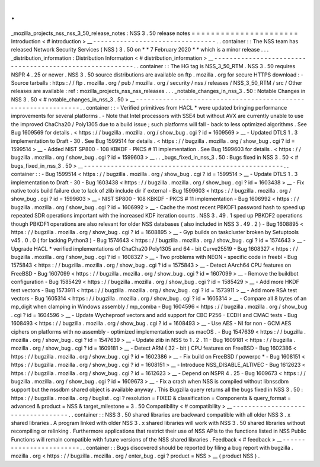 .
.
_mozilla_projects_nss_nss_3_50_release_notes
:
NSS
3
.
50
release
notes
=
=
=
=
=
=
=
=
=
=
=
=
=
=
=
=
=
=
=
=
=
=
Introduction
<
#
introduction
>
__
-
-
-
-
-
-
-
-
-
-
-
-
-
-
-
-
-
-
-
-
-
-
-
-
-
-
-
-
-
-
-
-
.
.
container
:
:
The
NSS
team
has
released
Network
Security
Services
(
NSS
)
3
.
50
on
*
*
7
February
2020
*
*
which
is
a
minor
release
.
.
.
_distribution_information
:
Distribution
Information
<
#
distribution_information
>
__
-
-
-
-
-
-
-
-
-
-
-
-
-
-
-
-
-
-
-
-
-
-
-
-
-
-
-
-
-
-
-
-
-
-
-
-
-
-
-
-
-
-
-
-
-
-
-
-
-
-
-
-
-
-
-
-
.
.
container
:
:
The
HG
tag
is
NSS_3_50_RTM
.
NSS
3
.
50
requires
NSPR
4
.
25
or
newer
.
NSS
3
.
50
source
distributions
are
available
on
ftp
.
mozilla
.
org
for
secure
HTTPS
download
:
-
Source
tarballs
:
https
:
/
/
ftp
.
mozilla
.
org
/
pub
/
mozilla
.
org
/
security
/
nss
/
releases
/
NSS_3_50_RTM
/
src
/
Other
releases
are
available
:
ref
:
mozilla_projects_nss_nss_releases
.
.
.
_notable_changes_in_nss_3
.
50
:
Notable
Changes
in
NSS
3
.
50
<
#
notable_changes_in_nss_3
.
50
>
__
-
-
-
-
-
-
-
-
-
-
-
-
-
-
-
-
-
-
-
-
-
-
-
-
-
-
-
-
-
-
-
-
-
-
-
-
-
-
-
-
-
-
-
-
-
-
-
-
-
-
-
-
-
-
-
-
-
-
-
-
-
-
.
.
container
:
:
-
Verified
primitives
from
HACL
\
*
were
updated
bringing
performance
improvements
for
several
platforms
.
-
Note
that
Intel
processors
with
SSE4
but
without
AVX
are
currently
unable
to
use
the
improved
ChaCha20
/
Poly1305
due
to
a
build
issue
;
such
platforms
will
fall
-
back
to
less
optimized
algorithms
.
See
Bug
1609569
for
details
.
<
https
:
/
/
bugzilla
.
mozilla
.
org
/
show_bug
.
cgi
?
id
=
1609569
>
__
-
Updated
DTLS
1
.
3
implementation
to
Draft
-
30
.
See
Bug
1599514
for
details
.
<
https
:
/
/
bugzilla
.
mozilla
.
org
/
show_bug
.
cgi
?
id
=
1599514
>
__
-
Added
NIST
SP800
-
108
KBKDF
-
PKCS
#
11
implementation
.
See
Bug
1599603
for
details
.
<
https
:
/
/
bugzilla
.
mozilla
.
org
/
show_bug
.
cgi
?
id
=
1599603
>
__
.
.
_bugs_fixed_in_nss_3
.
50
:
Bugs
fixed
in
NSS
3
.
50
<
#
bugs_fixed_in_nss_3
.
50
>
__
-
-
-
-
-
-
-
-
-
-
-
-
-
-
-
-
-
-
-
-
-
-
-
-
-
-
-
-
-
-
-
-
-
-
-
-
-
-
-
-
-
-
-
-
-
-
-
-
-
-
-
-
.
.
container
:
:
-
Bug
1599514
<
https
:
/
/
bugzilla
.
mozilla
.
org
/
show_bug
.
cgi
?
id
=
1599514
>
__
-
Update
DTLS
1
.
3
implementation
to
Draft
-
30
-
Bug
1603438
<
https
:
/
/
bugzilla
.
mozilla
.
org
/
show_bug
.
cgi
?
id
=
1603438
>
__
-
Fix
native
tools
build
failure
due
to
lack
of
zlib
include
dir
if
external
-
Bug
1599603
<
https
:
/
/
bugzilla
.
mozilla
.
org
/
show_bug
.
cgi
?
id
=
1599603
>
__
-
NIST
SP800
-
108
KBKDF
-
PKCS
#
11
implementation
-
Bug
1606992
<
https
:
/
/
bugzilla
.
mozilla
.
org
/
show_bug
.
cgi
?
id
=
1606992
>
__
-
Cache
the
most
recent
PBKDF1
password
hash
to
speed
up
repeated
SDR
operations
important
with
the
increased
KDF
iteration
counts
.
NSS
3
.
49
.
1
sped
up
PBKDF2
operations
though
PBKDF1
operations
are
also
relevant
for
older
NSS
databases
(
also
included
in
NSS
3
.
49
.
2
)
-
Bug
1608895
<
https
:
/
/
bugzilla
.
mozilla
.
org
/
show_bug
.
cgi
?
id
=
1608895
>
__
-
Gyp
builds
on
taskcluster
broken
by
Setuptools
v45
.
0
.
0
(
for
lacking
Python3
)
-
Bug
1574643
<
https
:
/
/
bugzilla
.
mozilla
.
org
/
show_bug
.
cgi
?
id
=
1574643
>
__
-
Upgrade
HACL
\
*
verified
implementations
of
ChaCha20
Poly1305
and
64
-
bit
Curve25519
-
Bug
1608327
<
https
:
/
/
bugzilla
.
mozilla
.
org
/
show_bug
.
cgi
?
id
=
1608327
>
__
-
Two
problems
with
NEON
-
specific
code
in
freebl
-
Bug
1575843
<
https
:
/
/
bugzilla
.
mozilla
.
org
/
show_bug
.
cgi
?
id
=
1575843
>
__
-
Detect
AArch64
CPU
features
on
FreeBSD
-
Bug
1607099
<
https
:
/
/
bugzilla
.
mozilla
.
org
/
show_bug
.
cgi
?
id
=
1607099
>
__
-
Remove
the
buildbot
configuration
-
Bug
1585429
<
https
:
/
/
bugzilla
.
mozilla
.
org
/
show_bug
.
cgi
?
id
=
1585429
>
__
-
Add
more
HKDF
test
vectors
-
Bug
1573911
<
https
:
/
/
bugzilla
.
mozilla
.
org
/
show_bug
.
cgi
?
id
=
1573911
>
__
-
Add
more
RSA
test
vectors
-
Bug
1605314
<
https
:
/
/
bugzilla
.
mozilla
.
org
/
show_bug
.
cgi
?
id
=
1605314
>
__
-
Compare
all
8
bytes
of
an
mp_digit
when
clamping
in
Windows
assembly
/
mp_comba
-
Bug
1604596
<
https
:
/
/
bugzilla
.
mozilla
.
org
/
show_bug
.
cgi
?
id
=
1604596
>
__
-
Update
Wycheproof
vectors
and
add
support
for
CBC
P256
-
ECDH
and
CMAC
tests
-
Bug
1608493
<
https
:
/
/
bugzilla
.
mozilla
.
org
/
show_bug
.
cgi
?
id
=
1608493
>
__
-
Use
AES
-
NI
for
non
-
GCM
AES
ciphers
on
platforms
with
no
assembly
-
optimized
implementation
such
as
macOS
.
-
Bug
1547639
<
https
:
/
/
bugzilla
.
mozilla
.
org
/
show_bug
.
cgi
?
id
=
1547639
>
__
-
Update
zlib
in
NSS
to
1
.
2
.
11
-
Bug
1609181
<
https
:
/
/
bugzilla
.
mozilla
.
org
/
show_bug
.
cgi
?
id
=
1609181
>
__
-
Detect
ARM
(
32
-
bit
)
CPU
features
on
FreeBSD
-
Bug
1602386
<
https
:
/
/
bugzilla
.
mozilla
.
org
/
show_bug
.
cgi
?
id
=
1602386
>
__
-
Fix
build
on
FreeBSD
/
powerpc
\
*
-
Bug
1608151
<
https
:
/
/
bugzilla
.
mozilla
.
org
/
show_bug
.
cgi
?
id
=
1608151
>
__
-
Introduce
NSS_DISABLE_ALTIVEC
-
Bug
1612623
<
https
:
/
/
bugzilla
.
mozilla
.
org
/
show_bug
.
cgi
?
id
=
1612623
>
__
-
Depend
on
NSPR
4
.
25
-
Bug
1609673
<
https
:
/
/
bugzilla
.
mozilla
.
org
/
show_bug
.
cgi
?
id
=
1609673
>
__
-
Fix
a
crash
when
NSS
is
compiled
without
libnssdbm
support
but
the
nssdbm
shared
object
is
available
anyway
.
This
Bugzilla
query
returns
all
the
bugs
fixed
in
NSS
3
.
50
:
https
:
/
/
bugzilla
.
mozilla
.
org
/
buglist
.
cgi
?
resolution
=
FIXED
&
classification
=
Components
&
query_format
=
advanced
&
product
=
NSS
&
target_milestone
=
3
.
50
Compatibility
<
#
compatibility
>
__
-
-
-
-
-
-
-
-
-
-
-
-
-
-
-
-
-
-
-
-
-
-
-
-
-
-
-
-
-
-
-
-
-
-
.
.
container
:
:
NSS
3
.
50
shared
libraries
are
backward
compatible
with
all
older
NSS
3
.
x
shared
libraries
.
A
program
linked
with
older
NSS
3
.
x
shared
libraries
will
work
with
NSS
3
.
50
shared
libraries
without
recompiling
or
relinking
.
Furthermore
applications
that
restrict
their
use
of
NSS
APIs
to
the
functions
listed
in
NSS
Public
Functions
will
remain
compatible
with
future
versions
of
the
NSS
shared
libraries
.
Feedback
<
#
feedback
>
__
-
-
-
-
-
-
-
-
-
-
-
-
-
-
-
-
-
-
-
-
-
-
-
-
.
.
container
:
:
Bugs
discovered
should
be
reported
by
filing
a
bug
report
with
bugzilla
.
mozilla
.
org
<
https
:
/
/
bugzilla
.
mozilla
.
org
/
enter_bug
.
cgi
?
product
=
NSS
>
__
(
product
NSS
)
.
